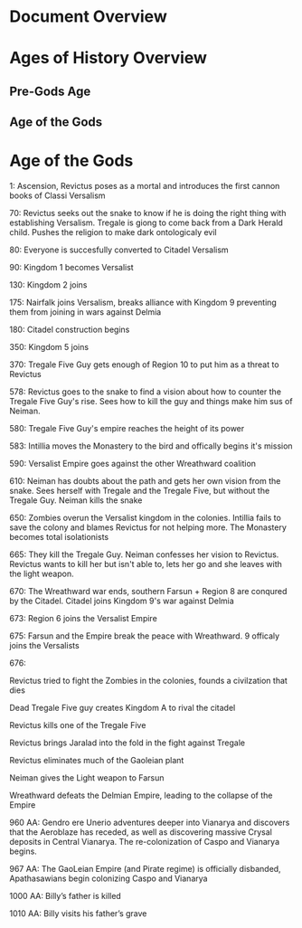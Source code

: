 * Document Overview
* Ages of History Overview
** Pre-Gods Age
** Age of the Gods
** 
* Age of the Gods
1: Ascension, Revictus poses as a mortal and introduces the first cannon books of Classi Versalism

70: Revictus seeks out the snake to know if he is doing the right thing with establishing Versalism. Tregale is giong to come back from a Dark Herald child. Pushes the religion to make dark ontologicaly evil

80: Everyone is succesfully converted to Citadel Versalism

90: Kingdom 1 becomes Versalist

130: Kingdom 2 joins

175: Nairfalk joins Versalism, breaks alliance with Kingdom 9 preventing them from joining in wars against Delmia

180: Citadel construction begins

350: Kingdom 5 joins 

370: Tregale Five Guy gets enough of Region 10 to put him as a threat to Revictus

578: Revictus goes to the snake to find a vision about how to counter the Tregale Five Guy's rise. Sees how to kill the guy and things make him sus of Neiman.

580: Tregale Five Guy's empire reaches the height of its power

583: Intillia moves the Monastery to the bird and offically begins it's mission

590: Versalist Empire goes against the other Wreathward coalition

610: Neiman has doubts about the path and gets her own vision from the snake. Sees herself with Tregale and the Tregale Five, but without the Tregale Guy. Neiman kills the snake

650: Zombies overun the Versalist kingdom in the colonies. Intillia fails to save the colony and blames Revictus for not helping more. The Monastery becomes total isolationists

665: They kill the Tregale Guy. Neiman confesses her vision to Revictus. Revictus wants to kill her but isn't able to, lets her go and she leaves with the light weapon.

670: The Wreathward war ends, southern Farsun + Region 8 are conqured by the Citadel. Citadel joins Kingdom 9's war against Delmia

673: Region 6 joins the Versalist Empire

675: Farsun and the Empire break the peace with Wreathward. 9 officaly joins the Versalists

676: 

Revictus tried to fight the Zombies in the colonies, founds a civilzation that dies

Dead Tregale Five guy creates Kingdom A to rival the citadel

Revictus kills one of the Tregale Five

Revictus brings Jaralad into the fold in the fight against Tregale

Revictus eliminates much of the Gaoleian plant

Neiman gives the Light weapon to Farsun

Wreathward defeats the Delmian Empire, leading to the collapse of the Empire

960 AA: Gendro ere Unerio adventures deeper into Vianarya and discovers that the Aeroblaze has receded, as well as discovering massive Crysal deposits in Central Vianarya. The re-colonization of Caspo and Vianarya begins.

967 AA: The GaoLeian Empire (and Pirate regime) is officially disbanded, Apathasawians begin colonizing Caspo and Vianarya

1000 AA: Billy’s father is killed

1010 AA: Billy visits his father’s grave
